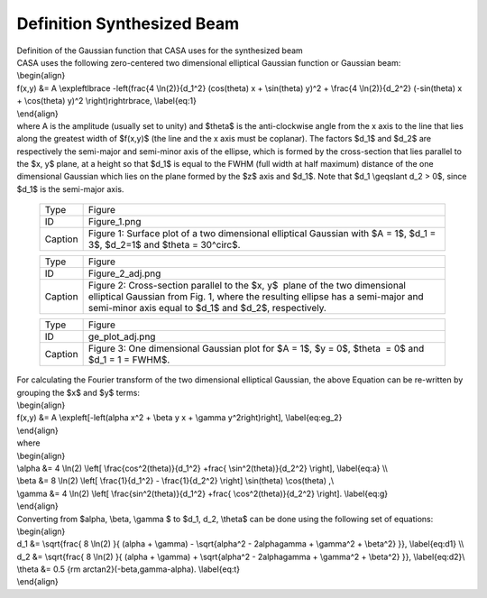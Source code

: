 .. container::
   :name: viewlet-above-content-title

Definition Synthesized Beam
===========================

.. container::
   :name: viewlet-below-content-title

.. container:: documentDescription description

   Definition of the Gaussian function that CASA uses for the
   synthesized beam

.. container:: section
   :name: viewlet-above-content-body

.. container:: section
   :name: content-core

   .. container::
      :name: parent-fieldname-text

      | CASA uses the following zero-centered two dimensional elliptical
        Gaussian function or Gaussian beam:
      | \\begin{align}
      | f(x,y) &= A \\exp\left\lbrace -\left(\frac{4 \\ln(2)}{d_1^2}
        (\cos(\theta) x + \\sin(\theta) y)^2 + \\frac{4 \\ln(2)}{d_2^2}
        (-\sin(\theta) x + \\cos(\theta) y)^2 \\right)\right\rbrace,
        \\label{eq:1}
      | \\end{align}
      | where A is the amplitude (usually set to unity) and $\theta$ is
        the anti-clockwise angle from the x axis to the line that lies
        along the greatest width of $f(x,y)$ (the line and the x axis
        must be coplanar). The factors $d_1$ and $d_2$ are respectively
        the semi-major and semi-minor axis of the ellipse, which is
        formed by the cross-section that lies parallel to the $x, y$
        plane, at a height so that $d_1$ is equal to the FWHM (full
        width at half maximum) distance of the one dimensional Gaussian
        which lies on the plane formed by the $z$ axis and $d_1$. Note
        that $d_1 \\geqslant d_2 > 0$, since $d_1$ is the semi-major
        axis.

         .. container::

            |image1|

         .. container::

            +---------+-----------------------------------------------------------+
            | Type    | Figure                                                    |
            +---------+-----------------------------------------------------------+
            | ID      | Figure_1.png                                              |
            +---------+-----------------------------------------------------------+
            | Caption | Figure 1: Surface plot of a two dimensional elliptical    |
            |         | Gaussian with $A = 1$, $d_1 = 3$, $d_2=1$ and $\theta =   |
            |         | 30^\circ$.                                                |
            +---------+-----------------------------------------------------------+

         .. container::

             

         .. container::

               .. container::

                  |image2|

               .. container::

                  +---------+-----------------------------------------------------------+
                  | Type    | Figure                                                    |
                  +---------+-----------------------------------------------------------+
                  | ID      | Figure_2_adj.png                                          |
                  +---------+-----------------------------------------------------------+
                  | Caption | Figure 2: Cross-section parallel to the $x, y$  plane of  |
                  |         | the two dimensional elliptical Gaussian from Fig. 1,      |
                  |         | where the resulting ellipse has a semi-major and          |
                  |         | semi-minor axis equal to $d_1$ and $d_2$, respectively.   |
                  +---------+-----------------------------------------------------------+

               .. container::

                   

                     .. container::

                        |image3|

                     .. container::

                        +---------+-----------------------------------------------------------+
                        | Type    | Figure                                                    |
                        +---------+-----------------------------------------------------------+
                        | ID      | ge_plot_adj.png                                           |
                        +---------+-----------------------------------------------------------+
                        | Caption | Figure 3: One dimensional Gaussian plot for $A = 1$, $y = |
                        |         | 0$, $\theta  = 0$ and $d_1 = 1 = FWHM$.                   |
                        +---------+-----------------------------------------------------------+

                     .. container::

                         

      | For calculating the Fourier transform of the two dimensional
        elliptical Gaussian, the above Equation can be re-written by
        grouping the $x$ and $y$ terms:
      | \\begin{align}
      | f(x,y) &= A \\exp\left[-\left(\alpha x^2 + \\beta y x + \\gamma
        y^2\right)\right], \\label{eq:eg_2}
      | \\end{align}
      | where
      | \\begin{align}
      | \\alpha &= 4 \\ln(2) \\left[ \\frac{\cos^2(\theta)}{d_1^2}
        +\frac{ \\sin^2(\theta)}{d_2^2} \\right], \\label{eq:a} \\\\
      | \\beta &= 8 \\ln(2) \\left[ \\frac{1}{d_1^2} - \\frac{1}{d_2^2}
        \\right] \\sin(\theta) \\cos(\theta) ,\\\
      | \\gamma &= 4 \\ln(2) \\left[ \\frac{\sin^2(\theta)}{d_1^2}
        +\frac{ \\cos^2(\theta)}{d_2^2} \\right]. \\label{eq:g}
      | \\end{align}

      | Converting from $\alpha, \\beta, \\gamma $ to $d_1, d_2,
        \\theta$ can be done using the following set of equations:
      | \\begin{align}
      | d_1 &= \\sqrt{\frac{ 8 \\ln(2) }{ (\alpha + \\gamma) -
        \\sqrt{\alpha^2 - 2\alpha\gamma + \\gamma^2 + \\beta^2} }},
        \\label{eq:d1} \\\\
      | d_2 &= \\sqrt{\frac{ 8 \\ln(2) }{ (\alpha + \\gamma) +
        \\sqrt{\alpha^2 - 2\alpha\gamma + \\gamma^2 + \\beta^2} }},
        \\label{eq:d2}\\\
      | \\theta &= 0.5 {\rm arctan2}(-\beta,\gamma-\alpha).
        \\label{eq:t}
      | \\end{align}

       

.. container:: section
   :name: viewlet-below-content-body

.. |image1| image:: https://casa.nrao.edu/casadocs-devel/stable/casa-fundamentals/figure_1.png/@@images/008dcb1c-2c6d-45ac-a0e1-057ee765f192.png
   :class: image-inline
   :width: 535px
   :height: 436px
.. |image2| image:: https://casa.nrao.edu/casadocs-devel/stable/casa-fundamentals/figure_2_adj.png/@@images/6c476c09-d9ca-432e-ba7e-6d79d018a33e.png
   :class: image-inline
   :width: 383px
   :height: 312px
.. |image3| image:: https://casa.nrao.edu/casadocs-devel/stable/casa-fundamentals/ge_plot_adj.png/@@images/cfa9d910-db3b-42ca-9ef6-b578de2641af.png
   :class: image-inline
   :width: 360px
   :height: 294px
